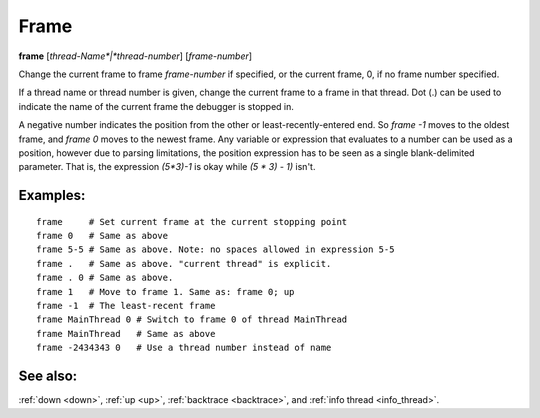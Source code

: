 .. _frame:

Frame
-----

**frame** [*thread-Name*|*thread-number*] [*frame-number*]

Change the current frame to frame *frame-number* if specified, or the
current frame, 0, if no frame number specified.

If a thread name or thread number is given, change the current frame
to a frame in that thread. Dot (.) can be used to indicate the name of
the current frame the debugger is stopped in.

A negative number indicates the position from the other or
least-recently-entered end.  So `frame -1` moves to the oldest frame,
and `frame 0` moves to the newest frame. Any variable or expression
that evaluates to a number can be used as a position, however due to
parsing limitations, the position expression has to be seen as a single
blank-delimited parameter. That is, the expression `(5*3)-1` is okay
while `(5 * 3) - 1)` isn't.

Examples:
+++++++++

::

   frame     # Set current frame at the current stopping point
   frame 0   # Same as above
   frame 5-5 # Same as above. Note: no spaces allowed in expression 5-5
   frame .   # Same as above. "current thread" is explicit.
   frame . 0 # Same as above.
   frame 1   # Move to frame 1. Same as: frame 0; up
   frame -1  # The least-recent frame
   frame MainThread 0 # Switch to frame 0 of thread MainThread
   frame MainThread   # Same as above
   frame -2434343 0   # Use a thread number instead of name

See also:
+++++++++

:ref:`down <down>`, :ref:`up <up>`, :ref:`backtrace <backtrace>`, and
:ref:`info thread <info_thread>`.
